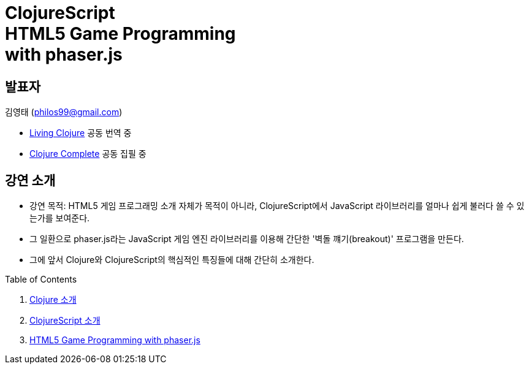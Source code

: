 = ClojureScript pass:[</br>]HTML5 Game Programming pass:[</br>]with phaser.js
:source-language: clojure
:source-highlighter: coderay
//:stem: latexmath
:linkcss:
:icons: font
:imagesdir: ./img

== 발표자

김영태 (philos99@gmail.com)

* http://www.amazon.com/gp/product/1491909048?keywords=living%20clojure&qid=1445564474&ref_=sr_1_1&s=books&sr=1-1[Living Clojure] 공동 번역 중

* https://github.com/clojure-kr/clojure-complete[Clojure Complete] 공동 집필 중


== 강연 소개

* 강연 목적: HTML5 게임 프로그래밍 소개 자체가 목적이 아니라, ClojureScript에서 JavaScript
  라이브러리를 얼마나 쉽게 불러다 쓸 수 있는가를 보여준다.

* 그 일환으로 phaser.js라는 JavaScript 게임 엔진 라이브러리를 이용해 간단한 '벽돌
  꺠기(breakout)' 프로그램을 만든다.

* 그에 앞서 Clojure와 ClojureScript의 핵심적인 특징들에 대해 간단히 소개한다.

:leveloffset: 1

.Table of Contents
[sidebar]
****
. link:clojure.adoc[Clojure 소개]
. link:clojurescript.adoc[ClojureScript 소개]
. link:game.adoc[HTML5 Game Programming with phaser.js]
****

:leveloffset: 0

